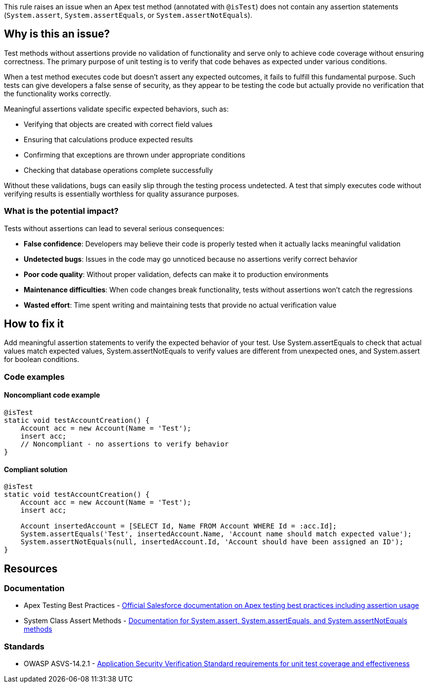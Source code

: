 This rule raises an issue when an Apex test method (annotated with ``++@isTest++``) does not contain any assertion statements (``++System.assert++``, ``++System.assertEquals++``, or ``++System.assertNotEquals++``).

== Why is this an issue?

Test methods without assertions provide no validation of functionality and serve only to achieve code coverage without ensuring correctness. The primary purpose of unit testing is to verify that code behaves as expected under various conditions.

When a test method executes code but doesn't assert any expected outcomes, it fails to fulfill this fundamental purpose. Such tests can give developers a false sense of security, as they appear to be testing the code but actually provide no verification that the functionality works correctly.

Meaningful assertions validate specific expected behaviors, such as:

* Verifying that objects are created with correct field values
* Ensuring that calculations produce expected results
* Confirming that exceptions are thrown under appropriate conditions
* Checking that database operations complete successfully

Without these validations, bugs can easily slip through the testing process undetected. A test that simply executes code without verifying results is essentially worthless for quality assurance purposes.

=== What is the potential impact?

Tests without assertions can lead to several serious consequences:

* **False confidence**: Developers may believe their code is properly tested when it actually lacks meaningful validation
* **Undetected bugs**: Issues in the code may go unnoticed because no assertions verify correct behavior
* **Poor code quality**: Without proper validation, defects can make it to production environments
* **Maintenance difficulties**: When code changes break functionality, tests without assertions won't catch the regressions
* **Wasted effort**: Time spent writing and maintaining tests that provide no actual verification value

== How to fix it

Add meaningful assertion statements to verify the expected behavior of your test. Use System.assertEquals to check that actual values match expected values, System.assertNotEquals to verify values are different from unexpected ones, and System.assert for boolean conditions.

=== Code examples

==== Noncompliant code example

[source,apex,diff-id=1,diff-type=noncompliant]
----
@isTest
static void testAccountCreation() {
    Account acc = new Account(Name = 'Test');
    insert acc;
    // Noncompliant - no assertions to verify behavior
}
----

==== Compliant solution

[source,apex,diff-id=1,diff-type=compliant]
----
@isTest
static void testAccountCreation() {
    Account acc = new Account(Name = 'Test');
    insert acc;
    
    Account insertedAccount = [SELECT Id, Name FROM Account WHERE Id = :acc.Id];
    System.assertEquals('Test', insertedAccount.Name, 'Account name should match expected value');
    System.assertNotEquals(null, insertedAccount.Id, 'Account should have been assigned an ID');
}
----

== Resources

=== Documentation

 * Apex Testing Best Practices - https://developer.salesforce.com/docs/atlas.en-us.apexcode.meta/apexcode/apex_testing_best_practices.htm[Official Salesforce documentation on Apex testing best practices including assertion usage]

 * System Class Assert Methods - https://developer.salesforce.com/docs/atlas.en-us.apexcode.meta/apexcode/apex_methods_system_system.htm[Documentation for System.assert, System.assertEquals, and System.assertNotEquals methods]

=== Standards

 * OWASP ASVS-14.2.1 - https://owasp.org/www-project-application-security-verification-standard/[Application Security Verification Standard requirements for unit test coverage and effectiveness]

